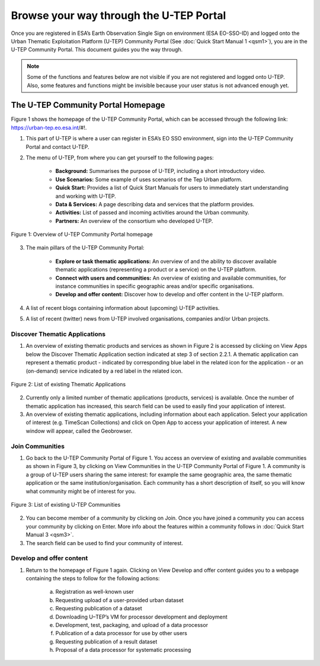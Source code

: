 .. _QSM2:

Browse your way through the U-TEP Portal
----------------------------------------

Once you are registered in ESA’s Earth Observation Single Sign on environment (ESA EO-SSO-ID) and logged onto the Urban Thematic Exploitation Platform (U-TEP) Community Portal (See :doc:`Quick Start Manual 1 <qsm1>`), you are in the U-TEP Community Portal. This document guides you the way through.

.. NOTE:: 
	Some of the functions and features below are not visible if you are not registered and logged onto U-TEP. Also, some features and functions might be invisible because your user status is not advanced enough yet.

The U-TEP Community Portal Homepage
===================================

Figure 1 shows the homepage of the U-TEP Community Portal, which can be accessed through the following link: https://urban-tep.eo.esa.int/#!.

1. This part of U-TEP is where a user can register in ESA’s EO SSO environment, sign into the U-TEP Community Portal and contact U-TEP.

2. The menu of U-TEP, from where you can get yourself to the following pages:

	- **Background:** Summarises the purpose of U-TEP, including a short introductory video.
	- **Use Scenarios:** Some example of uses scenarios of the Tep Urban platform.
	- **Quick Start:** Provides a list of Quick Start Manuals for users to immediately start understanding and working with U-TEP.
	- **Data & Services:** A page describing data and services that the platform provides.
	- **Activities:** List of passed and incoming activities around the Urban community.
	- **Partners:** An overview of the consortium who developed U-TEP.
 
.. figure:: includes/qsm2-f1.png
	:align: center
	:width: 80%
	:figclass: img-container-border	

	Figure 1: Overview of U-TEP Community Portal homepage

3. The main pillars of the U-TEP Community Portal: 

	- **Explore or task thematic applications:** An overview of and the ability to discover available thematic applications (representing a product or a service) on the U-TEP platform.
	- **Connect with users and communities:** An overview of existing and available communities, for instance communities in specific geographic areas and/or specific organisations. 
	- **Develop and offer content:** Discover how to develop and offer content in the U-TEP platform.

4. A list of recent blogs containing information about (upcoming) U-TEP activities.

5. A list of recent (twitter) news from U-TEP involved organisations, companies and/or Urban projects.

Discover Thematic Applications
~~~~~~~~~~~~~~~~~~~~~~~~~~~~~~

1. An overview of existing thematic products and services as shown in Figure 2 is accessed by clicking on View Apps below the Discover Thematic Application section indicated at step 3 of section 2.2.1. A thematic application can represent a thematic product - indicated by corresponding blue label in the related icon for the application - or an (on-demand) service indicated by a red label in the related icon.
 
.. figure:: includes/qsm2-f2.png
	:align: center
	:width: 80%
	:figclass: img-container-border	

	Figure 2: List of existing Thematic Applications

2. Currently only a limited number of thematic applications (products, services) is available. Once the number of thematic application has increased, this search field can be used to easily find your application of interest.

3. An overview of existing thematic applications, including information about each application. Select your application of interest (e.g. TimeScan Collections) and click on Open App to access your application of interest. A new window will appear, called the Geobrowser.

Join Communities
~~~~~~~~~~~~~~~~

1. Go back to the U-TEP Community Portal of Figure 1. You access an overview of existing and available communities as shown in Figure 3, by clicking on View Communities in the U-TEP Community Portal of Figure 1. A community is a group of U-TEP users sharing the same interest: for example the same geographic area, the same thematic application or the same institution/organisation. Each community has a short description of itself, so you will know what community might be of interest for you.

.. figure:: includes/qsm2-f3.png
	:align: center
	:width: 80%
	:figclass: img-container-border	

	Figure 3: List of existing U-TEP Communities

2. You can become member of a community by clicking on Join. Once you have joined a community you can access your community by clicking on Enter. More info about the features within a community follows in :doc:`Quick Start Manual 3 <qsm3>`. 

3. The search field can be used to find your community of interest. 

Develop and offer content
~~~~~~~~~~~~~~~~~~~~~~~~~

1. Return to the homepage of Figure 1 again. Clicking on View Develop and offer content guides you to a webpage containing the steps to follow for the following actions:

	a. Registration as well-known user
	b. Requesting upload of a user-provided urban dataset
	c. Requesting publication of a dataset
	d. Downloading U–TEP’s VM for processor development and deployment
	e. Development, test, packaging, and upload of a data processor
	f. Publication of a data processor for use by other users
	g. Requesting publication of a result dataset
	h. Proposal of a data processor for systematic processing
